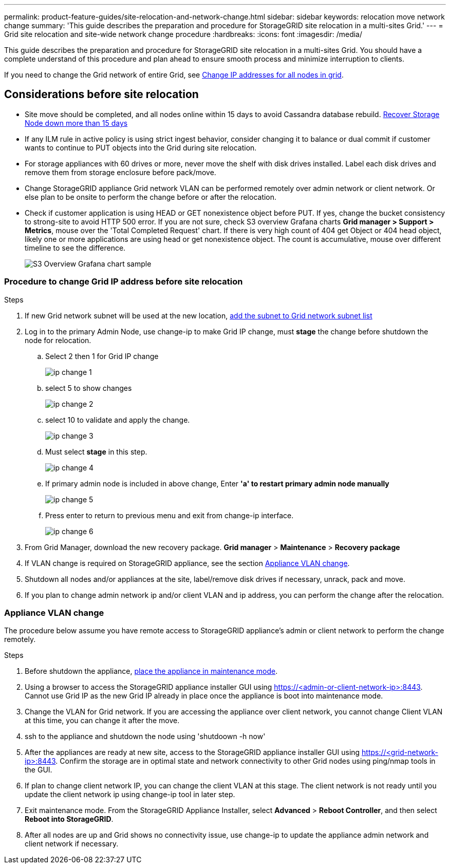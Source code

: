 ---
permalink: product-feature-guides/site-relocation-and-network-change.html
sidebar: sidebar
keywords: relocation move network change
summary: 'This guide describes the preparation and procedure for StorageGRID site relocation in a multi-sites Grid.'
---
= Grid site relocation and site-wide network change procedure
:hardbreaks:
:icons: font
:imagesdir: /media/

[.lead]
This guide describes the preparation and procedure for StorageGRID site relocation in a multi-sites Grid. You should have a complete understand of this procedure and plan ahead to ensure smooth process and minimize interruption to clients. 

If you need to change the Grid network of entire Grid, see 
link:https://docs.netapp.com/us-en/storagegrid-118/maintain/changing-nodes-network-configuration.html[Change IP addresses for all nodes in grid].

== Considerations before site relocation

* Site move should be completed, and all nodes online within 15 days to avoid Cassandra database rebuild.
link:https://docs.netapp.com/us-en/storagegrid-118/maintain/recovering-storage-node-that-has-been-down-more-than-15-days.html[Recover Storage Node down more than 15 days^]
* If any ILM rule in active policy is using strict ingest behavior, consider changing it to balance or dual commit if customer wants to continue to PUT objects into the Grid during site relocation.
* For storage appliances with 60 drives or more, never move the shelf with disk drives installed.  Label each disk drives and remove them from storage enclosure before pack/move.
* Change StorageGRID appliance Grid network VLAN can be performed remotely over admin network or client network.  Or else plan to be onsite to perform the change before or after the relocation. 
* Check if customer application is using HEAD or GET nonexistence object before PUT. If yes, change the bucket consistency to strong-site to avoid HTTP 500 error.  If you are not sure, check S3 overview Grafana charts *Grid manager > Support > Metrics*, mouse over the 'Total Completed Request' chart.  If there is very high count of 404 get Object or 404 head object, likely one or more applications are using head or get nonexistence object. The count is accumulative, mouse over different timeline to see the difference. 
+
image:site-relocation/s3-completed-request.png[S3 Overview Grafana chart sample]

=== Procedure to change Grid IP address before site relocation
.Steps

. If new Grid network subnet will be used at the new location, 
link:https://docs.netapp.com/us-en/storagegrid-118/expand/updating-subnets-for-grid-network.htmll[add the subnet to Grid network subnet list^]   
. Log in to the primary Admin Node, use change-ip to make Grid IP change, must *stage* the change before shutdown the node for relocation.  
.. Select 2 then 1 for Grid IP change
+
image:site-relocation/ip-change-1.png[]

.. select 5 to show changes
+
image:site-relocation/ip-change-2.png[]
.. select 10 to validate and apply the change.
+
image:site-relocation/ip-change-3.png[]
.. Must select *stage* in this step.
+
image:site-relocation/ip-change-4.png[]
.. If primary admin node is included in above change, Enter *'a' to restart primary admin node manually*
+
image:site-relocation/ip-change-5.png[]
.. Press enter to return to previous menu and exit from change-ip interface.
+
image:site-relocation/ip-change-6.png[]
. From Grid Manager, download the new recovery package. *Grid manager* > *Maintenance* > *Recovery package*
. If VLAN change is required on StorageGRID appliance, see the section <<Appliance VLAN change>>.
. Shutdown all nodes and/or appliances at the site, label/remove disk drives if necessary, unrack, pack and move. 
. If you plan to change admin network ip and/or client VLAN and ip address, you can perform the change after the relocation. 

=== Appliance VLAN change
The procedure below assume you have remote access to StorageGRID appliance's admin or client network to perform the change remotely.

.Steps

. Before shutdown the appliance, 
link:https://docs.netapp.com/us-en/storagegrid-appliances/commonhardware/placing-appliance-into-maintenance-mode.html[place the appliance in maintenance mode]. 
. Using a browser to access the StorageGRID appliance installer GUI using https://<admin-or-client-network-ip>:8443.  Cannot use Grid IP as the new Grid IP already in place once the appliance is boot into maintenance mode. 
. Change the VLAN for Grid network.  If you are accessing the appliance over client network, you cannot change Client VLAN at this time, you can change it after the move.   
. ssh to the appliance and shutdown the node using 'shutdoown -h now' 
. After the appliances are ready at new site, access to the StorageGRID appliance installer GUI using https://<grid-network-ip>:8443.  Confirm the storage are in optimal state and network connectivity to other Grid nodes using ping/nmap tools in the GUI.
. If plan to change client network IP, you can change the client VLAN at this stage.  The client network is not ready until you update the client network ip using change-ip tool in later step.
. Exit maintenance mode. From the StorageGRID Appliance Installer, select *Advanced* > *Reboot Controller*, and then select *Reboot into StorageGRID*.
+
. After all nodes are up and Grid shows no connectivity issue, use change-ip to update the appliance admin network and client network if necessary. 
